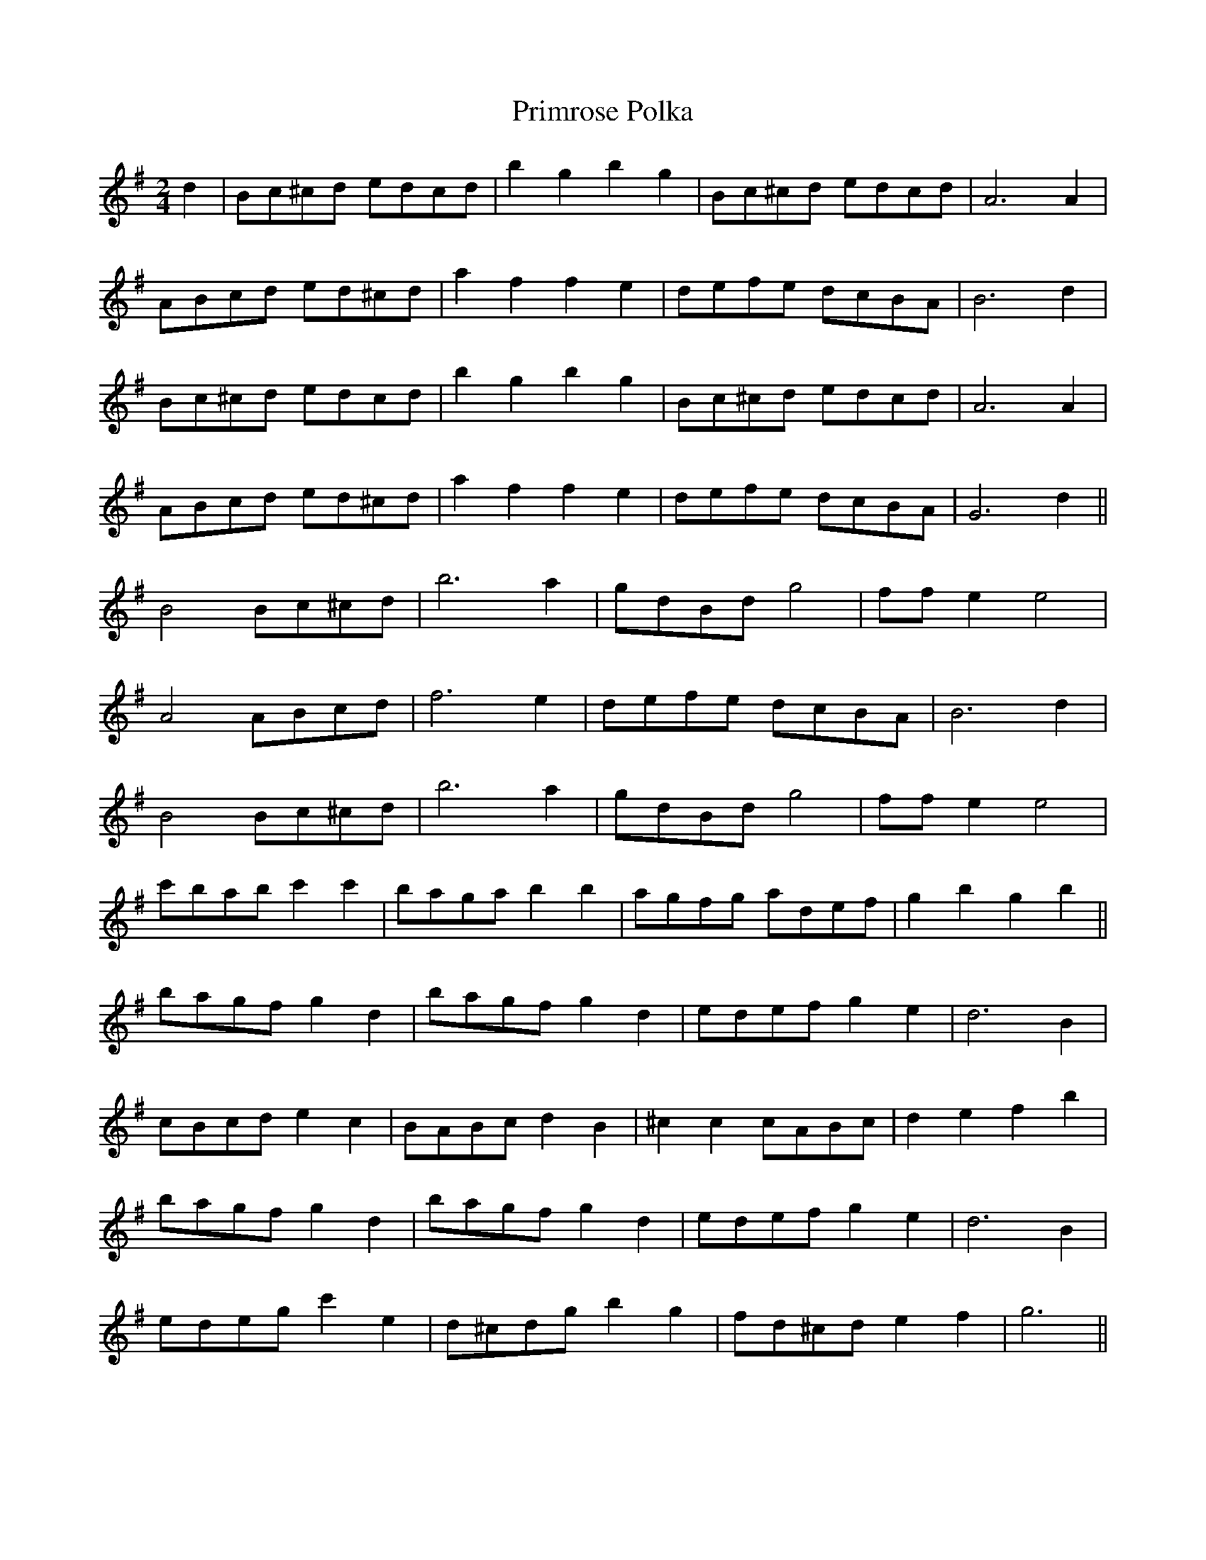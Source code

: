 X:232
T:Primrose Polka
M:2/4
L:1/8
K:G
d2 | Bc^cd edcd | b2 g2 b2 g2 | Bc^cd edcd | A6 A2 |
ABcd ed^cd | a2 f2 f2 e2 | defe dcBA | B6 d2 |
Bc^cd edcd | b2 g2 b2 g2 | Bc^cd edcd | A6 A2 |
ABcd ed^cd | a2 f2 f2 e2 | defe dcBA | G6 d2 ||
B4 Bc^cd | b6 a2 | gdBd g4 | ff e2 e4 |
A4 ABcd | f6 e2 | defe dcBA | B6 d2 |
B4 Bc^cd | b6 a2 | gdBd g4 | ff e2 e4 |
c'bab c'2 c'2 | baga b2 b2 | agfg adef | g2 b2 g2 b2 ||
bagf g2d2 | bagf g2d2 | edef g2e2 | d6 B2 |
cBcd e2 c2 | BABc d2 B2 | ^c2 c2 cABc | d2 e2 f2 b2 |
bagf g2 d2 | bagf g2 d2 | edef g2 e2 | d6 B2 |
edeg c'2 e2 | d^cdg b2 g2 | fd^cd e2 f2 | g6 ||
